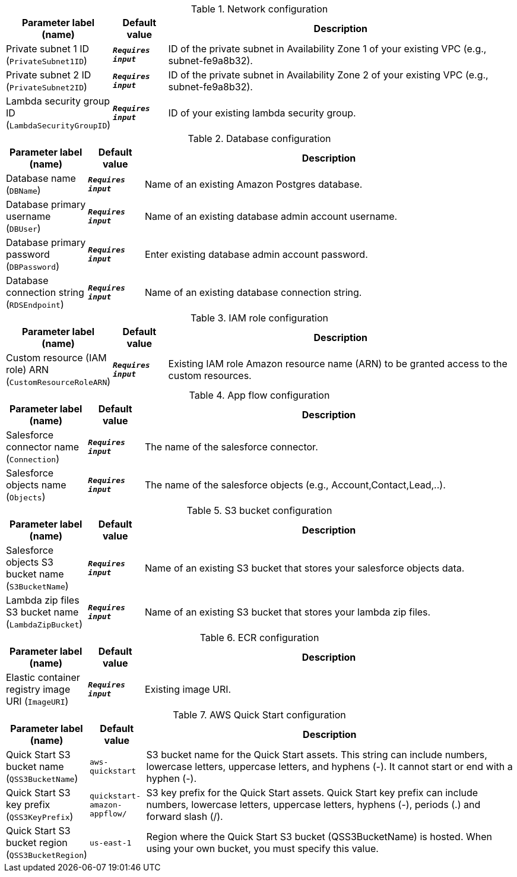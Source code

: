 
.Network configuration
[width="100%",cols="16%,11%,73%",options="header",]
|===
|Parameter label (name) |Default value|Description|Private subnet 1 ID
(`PrivateSubnet1ID`)|`**__Requires input__**`|ID of the private subnet in Availability Zone 1 of your existing VPC (e.g., subnet-fe9a8b32).|Private subnet 2 ID
(`PrivateSubnet2ID`)|`**__Requires input__**`|ID of the private subnet in Availability Zone 2 of your existing VPC (e.g., subnet-fe9a8b32).|Lambda security group ID
(`LambdaSecurityGroupID`)|`**__Requires input__**`|ID of your existing lambda security group.
|===
.Database configuration
[width="100%",cols="16%,11%,73%",options="header",]
|===
|Parameter label (name) |Default value|Description|Database name
(`DBName`)|`**__Requires input__**`|Name of an existing Amazon Postgres database.|Database primary username
(`DBUser`)|`**__Requires input__**`|Name of an existing database admin account username.|Database primary password
(`DBPassword`)|`**__Requires input__**`|Enter existing database admin account password.|Database connection string
(`RDSEndpoint`)|`**__Requires input__**`|Name of an existing database connection string.
|===
.IAM role configuration
[width="100%",cols="16%,11%,73%",options="header",]
|===
|Parameter label (name) |Default value|Description|Custom resource (IAM role) ARN
(`CustomResourceRoleARN`)|`**__Requires input__**`|Existing IAM role Amazon resource name (ARN) to be granted access to the custom resources.
|===
.App flow configuration
[width="100%",cols="16%,11%,73%",options="header",]
|===
|Parameter label (name) |Default value|Description|Salesforce connector name
(`Connection`)|`**__Requires input__**`|The name of the salesforce connector.|Salesforce objects name
(`Objects`)|`**__Requires input__**`|The name of the salesforce objects (e.g., Account,Contact,Lead,..).
|===
.S3 bucket configuration
[width="100%",cols="16%,11%,73%",options="header",]
|===
|Parameter label (name) |Default value|Description|Salesforce objects S3 bucket name
(`S3BucketName`)|`**__Requires input__**`|Name of an existing S3 bucket that stores your salesforce objects data.|Lambda zip files S3 bucket name
(`LambdaZipBucket`)|`**__Requires input__**`|Name of an existing S3 bucket that stores your lambda zip files.
|===
.ECR configuration
[width="100%",cols="16%,11%,73%",options="header",]
|===
|Parameter label (name) |Default value|Description|Elastic container registry image URI
(`ImageURI`)|`**__Requires input__**`|Existing image URI.
|===
.AWS Quick Start configuration
[width="100%",cols="16%,11%,73%",options="header",]
|===
|Parameter label (name) |Default value|Description|Quick Start S3 bucket name
(`QSS3BucketName`)|`aws-quickstart`|S3 bucket name for the Quick Start assets. This string can include numbers, lowercase letters, uppercase letters, and hyphens (-). It cannot start or end with a hyphen (-).|Quick Start S3 key prefix
(`QSS3KeyPrefix`)|`quickstart-amazon-appflow/`|S3 key prefix for the Quick Start assets. Quick Start key prefix can include numbers, lowercase letters, uppercase letters, hyphens (-), periods (.) and forward slash (/).|Quick Start S3 bucket region
(`QSS3BucketRegion`)|`us-east-1`|Region where the Quick Start S3 bucket (QSS3BucketName) is hosted. When using your own bucket, you must specify this value.
|===